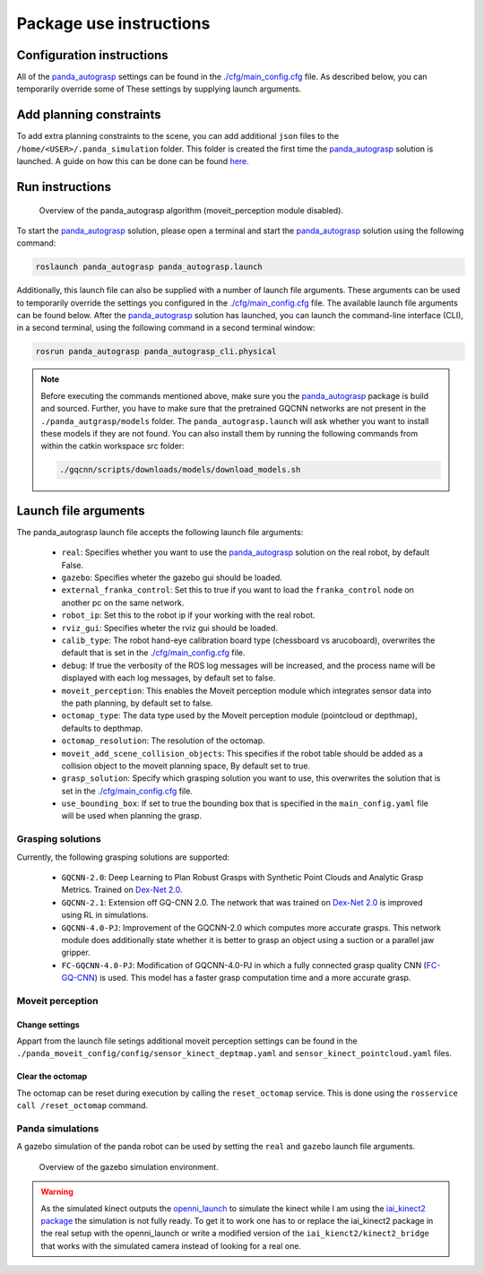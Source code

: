 Package use instructions
===================================

Configuration instructions
-----------------------------------

All of the `panda_autograsp`_ settings can be found in the
`./cfg/main_config.cfg <https://github.com/rickstaa/panda_autograsp/blob/melodic-devel/panda_autograsp/cfg/main_config.yaml>`_
file. As described below, you can temporarily override some of These
settings by supplying launch arguments.

Add planning constraints
---------------------------------------

To add extra planning constraints to the scene, you can add additional
``json`` files to the ``/home/<USER>/.panda_simulation`` folder. This
folder is created the first time the `panda_autograsp`_ solution is launched.
A guide on how this can be done can be found `here <https://erdalpekel.de/?p=123>`_.

Run instructions
----------------------------------

.. figure:: https://user-images.githubusercontent.com/17570430/69431644-70cc7a80-0d38-11ea-853c-f0e899f86af0.png
    :alt: panda_autograsp algorithm in action
    :target: https://user-images.githubusercontent.com/17570430/69431644-70cc7a80-0d38-11ea-853c-f0e899f86af0.png

    Overview of the panda_autograsp algorithm (moveit_perception module disabled).

To start the `panda_autograsp`_ solution, please open a terminal
and start the `panda_autograsp`_ solution using the following command:

.. code-block:: bash

    roslaunch panda_autograsp panda_autograsp.launch

Additionally, this launch file can also be supplied with a number of
launch file arguments. These arguments can be used to temporarily
override the settings you configured in the `./cfg/main_config.cfg <https://github.com/rickstaa/panda_autograsp/blob/melodic-devel/panda_autograsp/cfg/main_config.yaml>`_
file. The available launch file arguments can be found below. After the
`panda_autograsp`_ solution has launched, you can launch the command-line
interface (CLI), in a second terminal, using the following command in a
second terminal window:

.. code-block:: bash

    rosrun panda_autograsp panda_autograsp_cli.physical

.. note::

 Before executing the commands mentioned above, make sure you the `panda_autograsp`_ package is build
 and sourced. Further, you have to make sure that the pretrained GQCNN networks are not present in the
 ``./panda_autgrasp/models`` folder. The ``panda_autograsp.launch`` will ask whether you want to install
 these models if they are not found. You can also install them by running the following commands from
 within the catkin workspace src folder:

 .. code-block:: bash

    ./gqcnn/scripts/downloads/models/download_models.sh

Launch file arguments
---------------------------------------

The panda_autograsp launch file accepts the following launch file arguments:

    - ``real``: Specifies whether you want to use the `panda_autograsp`_ solution on the real robot, by default False.
    - ``gazebo``: Specifies wheter the gazebo gui should be loaded.
    - ``external_franka_control``: Set this to true if you want to load the ``franka_control`` node on another pc on the same network.
    - ``robot_ip``: Set this to the robot ip if your working with the real robot.
    - ``rviz_gui``: Specifies wheter the rviz gui should be loaded.
    - ``calib_type``: The robot hand-eye calibration board type (chessboard vs arucoboard), overwrites the default that is set in the `./cfg/main_config.cfg <https://github.com/rickstaa/panda_autograsp/blob/melodic-devel/panda_autograsp/cfg/main_config.yaml>`_ file.
    - ``debug``: If true the verbosity of the ROS log messages will be increased, and the process name will be displayed with each log messages, by default set to false.
    - ``moveit_perception``: This enables the Moveit perception module which integrates sensor data into the path planning, by default set to false.
    - ``octomap_type``: The data type used by the Moveit perception module (pointcloud or depthmap), defaults to depthmap.
    - ``octomap_resolution``: The resolution of the octomap.
    - ``moveit_add_scene_collision_objects``: This specifies if the robot table should be added as a collision object to the moveit planning space, By default set to true.
    - ``grasp_solution``: Specify which grasping solution you want to use, this overwrites the solution that is set in the `./cfg/main_config.cfg <https://github.com/rickstaa/panda_autograsp/blob/melodic-devel/panda_autograsp/cfg/main_config.yaml>`_ file.
    - ``use_bounding_box``: If set to true the bounding box that is specified in the ``main_config.yaml`` file will be used when planning the grasp.

Grasping solutions
^^^^^^^^^^^^^^^^^^^^^^^^^^^^^^^^^^^^^

Currently, the following grasping solutions are supported:

    - ``GQCNN-2.0``: Deep Learning to Plan Robust Grasps with Synthetic Point Clouds and Analytic Grasp Metrics. Trained on `Dex-Net 2.0`_.
    - ``GQCNN-2.1``: Extension off GQ-CNN 2.0. The network that was trained on `Dex-Net 2.0`_ is improved using RL in simulations.
    - ``GQCNN-4.0-PJ``: Improvement of the GQCNN-2.0 which computes more accurate grasps. This network module does additionally state whether it is better to grasp an object using a suction or a parallel jaw gripper.
    - ``FC-GQCNN-4.0-PJ``: Modification of GQCNN-4.0-PJ in which a fully connected grasp quality CNN (`FC-GQ-CNN`_) is used. This model has a faster grasp computation time and a more accurate grasp.

.. _Dex-net 2.0: https://berkeleyautomation.github.io/dex-net/#dexnet_2
.. _Dex-Net 4.0: https://berkeleyautomation.github.io/dex-net/#dexnet_4
.. _FC-GQ-CNN: https://berkeleyautomation.github.io/fcgqcnn
.. _panda_autograsp: https://github.com/rickstaa/panda_autograsp

Moveit perception
^^^^^^^^^^^^^^^^^^^^^^^^

Change settings
~~~~~~~~~~~~~~~~~~~~~~~~~~~~~~~~~~

Appart from the launch file setings additional moveit perception
settings can be found in the
``./panda_moveit_config/config/sensor_kinect_deptmap.yaml``
and ``sensor_kinect_pointcloud.yaml`` files.

Clear the octomap
~~~~~~~~~~~~~~~~~~~~~~~~~~~

The octomap can be reset during execution by calling the ``reset_octomap``
service. This is done using the ``rosservice call /reset_octomap``
command.

Panda simulations
^^^^^^^^^^^^^^^^^^^^^^^^^^^^^^

A gazebo simulation of the panda robot can be used by setting the
``real`` and ``gazebo`` launch file arguments.

.. figure:: https://user-images.githubusercontent.com/17570430/68993544-9f9aaa80-0879-11ea-832e-a61147fdc80a.png
    :alt: gazebo_simulation
    :target: https://user-images.githubusercontent.com/17570430/68993544-9f9aaa80-0879-11ea-832e-a61147fdc80a.png

    Overview of the gazebo simulation environment.

.. warning::

    As the simulated kinect outputs the `openni_launch <https://wiki.ros.org/openni_launch>`_
    to simulate the kinect while I am using the
    `iai_kinect2 package <https://github.com/code-iai/iai_kinect2>`_ the
    simulation is not fully ready. To get it to work one has to or replace
    the iai_kinect2 package in the real setup with the openni_launch or
    write a modified version of the ``iai_kienct2/kinect2_bridge`` that
    works with the simulated camera instead of looking for a real one.
